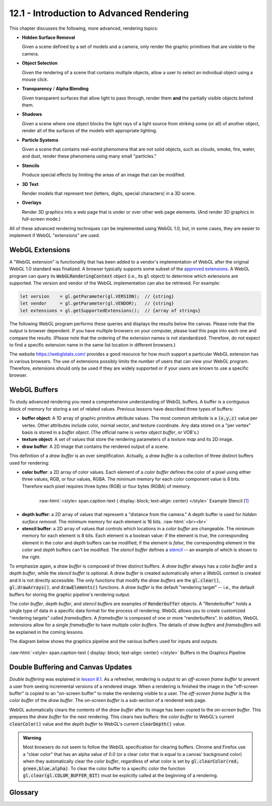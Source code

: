 .. Copyright (C)  Wayne Brown
  Permission is granted to copy, distribute
  and/or modify this document under the terms of the GNU Free Documentation
  License, Version 1.3 or any later version published by the Free Software
  Foundation; with Invariant Sections being Forward, Prefaces, and
  Contributor List, no Front-Cover Texts, and no Back-Cover Texts.  A copy of
  the license is included in the section entitled "GNU Free Documentation
  License".

.. role:: raw-html(raw)
  :format: html

12.1 - Introduction to Advanced Rendering
:::::::::::::::::::::::::::::::::::::::::

This chapter discusses the following, more advanced, rendering topics:

* **Hidden Surface Removal**

  Given a scene defined by a set of models and a camera, only render the graphic
  primitives that are visible to the camera.

* **Object Selection**

  Given the rendering of a scene that contains multiple objects, allow a
  user to select an individual object using a mouse click.

* **Transparency** / **Alpha Blending**

  Given transparent surfaces that allow light to pass through,
  render them **and** the partially visible objects behind them.

* **Shadows**

  Given a scene where one object blocks the light rays of a light source from
  striking some (or all) of another object, render all of the surfaces of
  the models with appropriate lighting.

* **Particle Systems**

  Given a scene that contains real-world phenomena that are not solid objects,
  such as clouds, smoke, fire, water, and dust, render these phenomena using
  many small "particles."

* **Stencils**

  Produce special effects by limiting the areas of an image that can
  be modified.

* **3D Text**

  Render models that represent text (letters, digits, special characters) in
  a 3D scene.

* **Overlays**

  Render 3D graphics into a web page that is under or over other web page elements.
  (And render 3D graphics in full-screen mode.)

All of these advanced rendering techniques can be implemented using WebGL 1.0, but, in
some cases, they are easier to implement if WebGL "extensions" are used.

WebGL Extensions
----------------

A "WebGL extension" is functionality that has been added to a vendor's implementation
of WebGL after the original WebGL 1.0 standard was finalized. A browser typically
supports some subset of the `approved extensions`_. A WebGL program can query its
:code:`WebGLRenderingContext` object (i.e., its
:code:`gl` object) to determine which extensions are supported. The
version and vendor of the WebGL implementation can also be retrieved. For example:

.. Code-Block:: C

  let version    = gl.getParameter(gl.VERSION);  // {string}
  let vendor     = gl.getParameter(gl.VENDOR);   // {string}
  let extensions = gl.getSupportedExtensions();  // {array of strings}

The following WebGL program performs these queries and displays the results
below the canvas. Please note that the output is browser dependent. If you
have multiple browsers on your computer, please load this page into each one and
compare the results. (Please note that the ordering of the extension names is not
standardized. Therefore, do not expect to find a specific extension name in the
same list location in different browsers.)

.. webgldemo:: W1
  :htmlprogram: _static/12_webgl_extensions/example.html
  :width: 100
  :height: 100

The website https://webglstats.com/ provides a good resource for how much
support a particular WebGL extension has in various browsers. The use
of extensions possibly limits the number of users that can view your WebGL
program. Therefore, extensions should only be used if they are widely
supported or if your users are known to use a specific browser.

WebGL Buffers
-------------

To study advanced rendering you need a comprehensive understanding of WebGL buffers.
A buffer is a contiguous block of memory for storing a set of related values.
Previous lessons have described three types of buffers:

* **buffer object**: A 1D array of graphic primitive attribute values. The
  most common attribute is a :code:`(x,y,z)` value per vertex. Other
  attributes include color, normal vector, and texture coordinate. Any
  data stored on a "per vertex" basis is stored in a *buffer object*. (The
  official name is *vertex object buffer*, or VOB's.)

* **texture object**: A set of values that store the rendering parameters of
  a *texture map* and its 2D image.

* **draw buffer**: A 2D image that contains the rendered output of a scene.

This definition of a *draw buffer* is an over simplification. Actually,
a *draw buffer* is a collection of three distinct buffers used for rendering:

* **color buffer**: a 2D array of color values. Each element of a *color buffer*
  defines the color of a pixel using either three values, RGB, or four values, RGBA.
  The minimum memory for each color component value is 8 bits. Therefore each
  pixel requires three bytes (RGB) or four bytes (RGBA) of memory.

.. figure:: figures/pineapple-stencil_thumb.jpg
  :align: right
  :width: 135
  :height: 135

  :raw-html:`<style> span.caption-text { display: block; text-align: center} </style>`
  Example Stencil [`1`_]

* **depth buffer**: a 2D array of values that represent a "distance from the camera."
  A depth buffer is used for *hidden surface removal*. The minimum memory for
  each element is 16 bits.
  :raw-html:`<br><br>`

* **stencil buffer**: a 2D array of values that controls which locations in a *color
  buffer* are changeable. The minimum memory for each element is 8 bits.
  Each element is a boolean value: if the element is *true*, the corresponding
  element in the *color* and *depth* buffers can be modified; if the element is *false*,
  the corresponding element in the *color* and *depth* buffers can't be modified.
  The *stencil buffer* defines a `stencil`_ -- an example of which is shown to the right.

To emphasize again, a *draw buffer* is composed of three distinct buffers. A *draw buffer*
always has a *color buffer* and a *depth buffer*, while the *stencil buffer* is optional.
A *draw buffer* is created automatically when a WebGL context is created and
it is not directly accessible. The only functions that modify the *draw buffers*
are the :code:`gl.clear()`, :code:`gl.drawArrays()`, and :code:`drawElements()`
functions. A *draw buffer* is the default "rendering target" -- i.e., the default
buffers for storing the graphic pipeline's rendering output.

The *color buffer*, *depth buffer*, and *stencil buffers* are examples of
:code:`Renderbuffer` objects. A "Renderbuffer" holds a single type of data in a
specific data format for the process of rendering. WebGL allows you to create
customized "rendering targets" called *framebuffers*.
A *framebuffer* is composed of one or more "renderbuffers". In addition,
WebGL extensions allow for a single *framebuffer* to have multiple *color buffers*.
The details of *draw buffers* and *framebuffers* will
be explained in the coming lessons.

The diagram below shows the graphics pipeline and the various buffers used
for inputs and outputs.

.. figure:: figures/buffers_diagram.png
  :align: center

  :raw-html:`<style> span.caption-text { display: block; text-align: center} </style>`
  Buffers in the Graphics Pipeline

Double Buffering and Canvas Updates
-----------------------------------

*Double buffering* was explained in `lesson 8.1`_. As a refresher, rendering is
output to an *off-screen frame buffer* to prevent a user from seeing incremental
versions of a rendered image. When a rendering is finished the image in the "off-screen
buffer" is copied to an
"on-screen buffer" to make the rendering visible to a user. The *off-screen frame buffer*
is the *color buffer* of the *draw buffer*. The *on-screen buffer* is a sub-section
of a rendered web page.

WebGL automatically clears the contents of the *draw buffer* after
its image has been copied to the *on-screen buffer*. This prepares the *draw buffer*
for the next rendering. This clears two buffers: the *color buffer* to WebGL's current
:code:`clearColor()` value and the *depth buffer* to WebGL's current :code:`clearDepth()`
value.

.. admonition:: Warning

  Most browsers do not seem to follow the WebGL specification for clearing buffers.
  Chrome and Firefox use a "clear color" that has an alpha value of 0.0 (or a clear color
  that is equal to a canvas' background color) when they automatically clear the *color buffer*,
  regardless of what color is set by :code:`gl.clearColor(red, green,blue,alpha)`.
  To clear the color buffer to a specific color the function :code:`gl.clear(gl.COLOR_BUFFER_BIT)`
  must be explicitly called at the beginning of a rendering.

Glossary
--------

.. glossary::

  hidden surface removal
    The determination of which graphic primitives in a scene are visible from the
    current virtual camera.

  transparent
    A surface that allows light to pass through it.

  opaque
    A surface that reflects or absorbs all of the light that strikes it.

  shadow
    The area of a surface that does not receive direct light from a light source.

  particle system
    A model of a physical phenomena that is composed of many small particles.

  buffer
    A set of contiguous memory locations that store a collection of related values.

  color buffer
    A buffer containing color values.

  depth buffer
    A buffer containing "depth" (distance from the camera) values.

  stencil buffer
    A buffer containing "mask" values.

  draw buffer
    A combination of three related buffers: a *color buffer*, a *depth buffer* and an optional *stencil buffer*.

  renderbuffer
    A buffer that contains a single type of data in a specific format.

  framebuffer
     A set of renderbuffers used for rendering. (A customizable *draw buffer*.)

  double buffering
     Rendering to an *off-screen buffer* and copying it to an *on-screen buffer*
     only after the rendered image is totally complete.

.. index:: hidden surface removal, transparent, opaque, shadow, particle system, buffer, color buffer, depth buffer, stencil buffer, draw buffer, renderbuffer, framebuffer, double buffering

.. _approved extensions: https://www.khronos.org/registry/webgl/extensions/
.. _stencil: https://en.wikipedia.org/wiki/Stencil
.. _1: http://www.freestencilgallery.com/wp-content/uploads/2015/10/pineapple-stencil_thumb.jpg
.. _lesson 8.1: ../08_animations/01_introduction.html#double-buffering